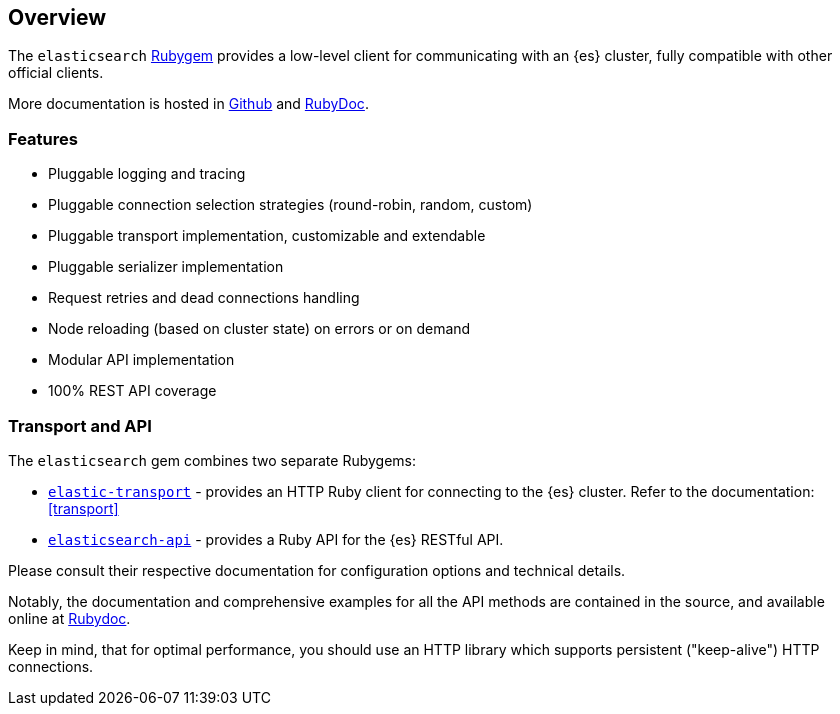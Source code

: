 [[ruby_client]]
== Overview

The `elasticsearch` http://rubygems.org/gems/elasticsearch[Rubygem] provides a low-level client for communicating with an {es} cluster, fully compatible with other official clients.

More documentation is hosted in https://github.com/elastic/elasticsearch-ruby[Github] and http://rubydoc.info/gems/elasticsearch[RubyDoc].

[discrete]
=== Features

* Pluggable logging and tracing
* Pluggable connection selection strategies (round-robin, random, custom)
* Pluggable transport implementation, customizable and extendable
* Pluggable serializer implementation
* Request retries and dead connections handling
* Node reloading (based on cluster state) on errors or on demand
* Modular API implementation
* 100% REST API coverage


[discrete]
[[transport-api]]
=== Transport and API

The `elasticsearch` gem combines two separate Rubygems:

* https://github.com/elastic/elastic-transport-ruby/[`elastic-transport`] - provides an HTTP Ruby client for connecting to the {es} cluster. Refer to the documentation: <<transport>>

* https://github.com/elastic/elasticsearch-ruby/tree/main/elasticsearch-api[`elasticsearch-api`] - provides a Ruby API for the {es} RESTful API.

Please consult their respective documentation for configuration options and technical details.

Notably, the documentation and comprehensive examples for all the API methods are contained in the source, and available online at http://rubydoc.info/gems/elasticsearch-api/Elasticsearch/API/Actions[Rubydoc].

Keep in mind, that for optimal performance, you should use an HTTP library which supports persistent ("keep-alive") HTTP connections.
